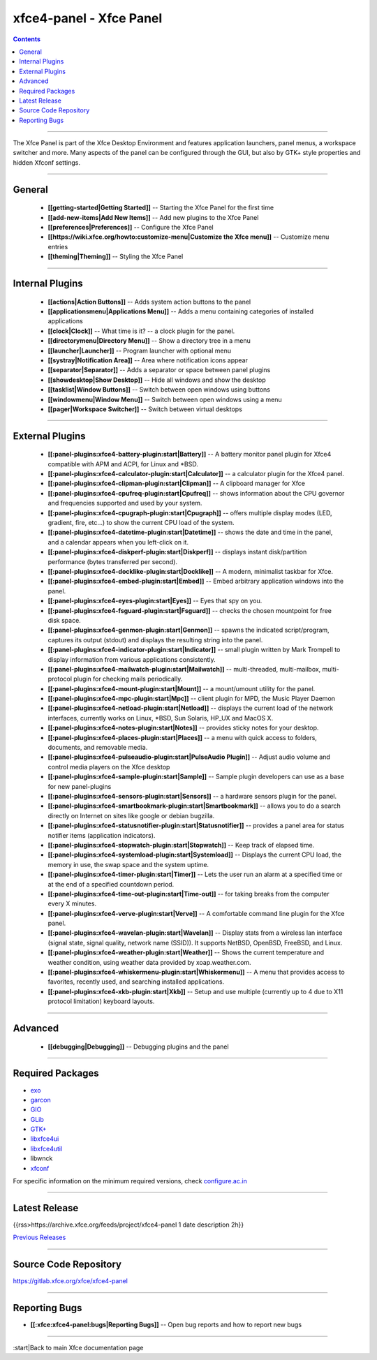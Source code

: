 xfce4-panel - Xfce Panel
========================

.. Contents::

----

The Xfce Panel is part of the Xfce Desktop Environment and features application launchers, panel menus, a workspace switcher and more. Many aspects of the panel can be configured through the GUI, but also by GTK+ style properties and hidden Xfconf settings. 

----

General
-------

  * **[[getting-started|Getting Started]]** -- Starting the Xfce Panel for the first time
  * **[[add-new-items|Add New Items]]** -- Add new plugins to the Xfce Panel
  * **[[preferences|Preferences]]** -- Configure the Xfce Panel
  * **[[https://wiki.xfce.org/howto:customize-menu|Customize the Xfce menu]]** -- Customize menu entries
  * **[[theming|Theming]]** -- Styling the Xfce Panel

----

Internal Plugins
----------------

  * **[[actions|Action Buttons]]** -- Adds system action buttons to the panel
  * **[[applicationsmenu|Applications Menu]]** -- Adds a menu containing categories of installed applications
  * **[[clock|Clock]]** -- What time is it? -- a clock plugin for the panel.
  * **[[directorymenu|Directory Menu]]** -- Show a directory tree in a menu
  * **[[launcher|Launcher]]** -- Program launcher with optional menu
  * **[[systray|Notification Area]]** -- Area where notification icons appear
  * **[[separator|Separator]]** -- Adds a separator or space between panel plugins
  * **[[showdesktop|Show Desktop]]** -- Hide all windows and show the desktop
  * **[[tasklist|Window Buttons]]** -- Switch between open windows using buttons
  * **[[windowmenu|Window Menu]]** -- Switch between open windows using a menu
  * **[[pager|Workspace Switcher]]** -- Switch between virtual desktops


----

External Plugins
----------------

  * **[[:panel-plugins:xfce4-battery-plugin:start|Battery]]** -- A battery monitor panel plugin for Xfce4 compatible with APM and ACPI, for Linux and *BSD. 
  * **[[:panel-plugins:xfce4-calculator-plugin:start|Calculator]]** -- a calculator plugin for the Xfce4 panel.
  * **[[:panel-plugins:xfce4-clipman-plugin:start|Clipman]]** -- A clipboard manager for Xfce
  * **[[:panel-plugins:xfce4-cpufreq-plugin:start|Cpufreq]]** -- shows information about the CPU governor and frequencies supported and used by your system.
  * **[[:panel-plugins:xfce4-cpugraph-plugin:start|Cpugraph]]** -- offers multiple display modes (LED, gradient, fire, etc…) to show the current CPU load of the system.
  * **[[:panel-plugins:xfce4-datetime-plugin:start|Datetime]]** -- shows the date and time in the panel, and a calendar appears when you left-click on it.
  * **[[:panel-plugins:xfce4-diskperf-plugin:start|Diskperf]]** -- displays instant disk/partition performance (bytes transferred per second).
  * **[[:panel-plugins:xfce4-docklike-plugin:start|Docklike]]** -- A modern, minimalist taskbar for Xfce.
  * **[[:panel-plugins:xfce4-embed-plugin:start|Embed]]** -- Embed arbitrary application windows into the panel.
  * **[[:panel-plugins:xfce4-eyes-plugin:start|Eyes]]** -- Eyes that spy on you. 
  * **[[:panel-plugins:xfce4-fsguard-plugin:start|Fsguard]]** -- checks the chosen mountpoint for free disk space. 
  * **[[:panel-plugins:xfce4-genmon-plugin:start|Genmon]]** -- spawns the indicated script/program, captures its output (stdout) and displays the resulting string into the panel.
  * **[[:panel-plugins:xfce4-indicator-plugin:start|Indicator]]** -- small plugin written by Mark Trompell to display information from various applications consistently.
  * **[[:panel-plugins:xfce4-mailwatch-plugin:start|Mailwatch]]** -- multi-threaded, multi-mailbox, multi-protocol plugin for checking mails periodically. 
  * **[[:panel-plugins:xfce4-mount-plugin:start|Mount]]** -- a mount/umount utility for the panel. 
  * **[[:panel-plugins:xfce4-mpc-plugin:start|Mpc]]** -- client plugin for MPD, the Music Player Daemon
  * **[[:panel-plugins:xfce4-netload-plugin:start|Netload]]** -- displays the current load of the network interfaces, currently works on Linux, *BSD, Sun Solaris, HP_UX and MacOS X. 
  * **[[:panel-plugins:xfce4-notes-plugin:start|Notes]]** -- provides sticky notes for your desktop.
  * **[[:panel-plugins:xfce4-places-plugin:start|Places]]** -- a menu with quick access to folders, documents, and removable media.
  * **[[:panel-plugins:xfce4-pulseaudio-plugin:start|PulseAudio Plugin]]** -- Adjust audio volume and control media players on the Xfce desktop
  * **[[:panel-plugins:xfce4-sample-plugin:start|Sample]]** -- Sample plugin developers can use as a base for new panel-plugins	
  * **[[:panel-plugins:xfce4-sensors-plugin:start|Sensors]]** -- a hardware sensors plugin for the panel.
  * **[[:panel-plugins:xfce4-smartbookmark-plugin:start|Smartbookmark]]** -- allows you to do a search directly on Internet on sites like google or debian bugzilla. 
  * **[[:panel-plugins:xfce4-statusnotifier-plugin:start|Statusnotifier]]** -- provides a panel area for status notifier items (application indicators).
  * **[[:panel-plugins:xfce4-stopwatch-plugin:start|Stopwatch]]** -- Keep track of elapsed time.
  * **[[:panel-plugins:xfce4-systemload-plugin:start|Systemload]]** -- Displays the current CPU load, the memory in use, the swap space and the system uptime.
  * **[[:panel-plugins:xfce4-timer-plugin:start|Timer]]** -- Lets the user run an alarm at a specified time or at the end of a specified countdown period. 
  * **[[:panel-plugins:xfce4-time-out-plugin:start|Time-out]]** -- for taking breaks from the computer every X minutes.
  * **[[:panel-plugins:xfce4-verve-plugin:start|Verve]]** -- A comfortable command line plugin for the Xfce panel.
  * **[[:panel-plugins:xfce4-wavelan-plugin:start|Wavelan]]** -- Display stats from a wireless lan interface (signal state, signal quality, network name (SSID)). It supports NetBSD, OpenBSD, FreeBSD, and Linux. 
  * **[[:panel-plugins:xfce4-weather-plugin:start|Weather]]** -- Shows the current temperature and weather condition, using weather data provided by xoap.weather.com. 
  * **[[:panel-plugins:xfce4-whiskermenu-plugin:start|Whiskermenu]]** -- A menu that provides access to favorites, recently used, and searching installed applications. 
  * **[[:panel-plugins:xfce4-xkb-plugin:start|Xkb]]** -- Setup and use multiple (currently up to 4 due to X11 protocol limitation) keyboard layouts. 

----

Advanced
--------

  * **[[debugging|Debugging]]** -- Debugging plugins and the panel

----

Required Packages
-----------------

* `exo <https://gitlab.xfce.org/xfce/exo>`_
* `garcon <https://gitlab.xfce.org/xfce/garcon>`_
* `GIO <https://docs.gtk.org/gio/>`_
* `GLib <https://wiki.gnome.org/Projects/GLib>`_
* `GTK+ <https://www.gtk.org>`_
* `libxfce4ui <https://gitlab.xfce.org/xfce/libxfce4ui>`_
* `libxfce4util <https://gitlab.xfce.org/xfce/libxfce4util>`_
* libwnck
* `xfconf <https://gitlab.xfce.org/xfce/xfconf>`_


For specific information on the minimum required versions, check `configure.ac.in <https://gitlab.xfce.org/xfce/xfce4-panel/-/blob/master/configure.ac.in>`_

----

Latest Release
--------------

{{rss>https://archive.xfce.org/feeds/project/xfce4-panel 1 date description 2h}}

`Previous Releases <https://archive.xfce.org/src/xfce/xfce4-panel/>`_

----

Source Code Repository
----------------------

https://gitlab.xfce.org/xfce/xfce4-panel

----

Reporting Bugs
--------------

* **[[:xfce:xfce4-panel:bugs|Reporting Bugs]]** -- Open bug reports and how to report new bugs

----

:start|Back to main Xfce documentation page
